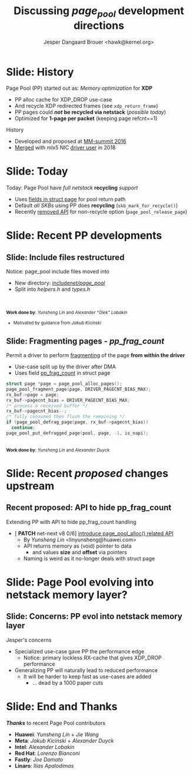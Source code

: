 # -*- fill-column: 79; -*-
#+TITLE: Discussing /page_pool/ development directions
#+AUTHOR: Jesper Dangaard Brouer <hawk@kernel.org>
#+EMAIL: hawk@kernel.org
#+REVEAL_THEME: redhat
#+REVEAL_TRANS: linear
#+REVEAL_MARGIN: 0
#+REVEAL_EXTRA_JS: { src: '../reveal.js/js/redhat.js'}
#+REVEAL_ROOT: ../reveal.js
#+OPTIONS: reveal_center:nil reveal_control:t reveal_history:nil
#+OPTIONS: reveal_width:1600 reveal_height:900
#+OPTIONS: ^:nil tags:nil toc:nil num:nil ':t

* For conference: NetConf 2023                                     :noexport:

This presentation will be given at [[http://vger.kernel.org/netconf2023.html][Netconf 2023]].

* Brainstorm                                                       :noexport:

Summarise: how PP evolved

Change to struct page have pointer back to page_pool object
 - https://git.kernel.org/torvalds/c/c07aea3ef4d4 ("mm: add a signature in struct page")

Page Pool evolving into netstack memory layer

Future development

Memory providers (by Jakub)
 - Making it possible replace "backend" e.g. page-allocator
 - e.g. allocate huge-page and split-up
   - to reduce IOTLB misses when using DMA IOMMU

Google's devmem proposal
 - Leveraging Memory providers
 - BUT also rather invasive changes to PP APIs
   - Mostly because it deals with memory pointer and not pages

* Slide: History                                                     :export:

Page Pool (PP) started out as: /Memory optimization/ for *XDP*
 - PP alloc cache for XDP_DROP use-case
 - And recycle XDP redirected frames (see =xdp_return_frame=)
 - PP pages could */not/* *be recycled via netstack* (/possible today/)
 - Optimized for *1-page per packet* (keeping page refcnt==1)

History
 - Developed and proposed at [[https://people.netfilter.org/hawk/presentations/MM-summit2016/generic_page_pool_mm_summit2016.pdf][MM-summit 2016]]
 - [[https://git.kernel.org/torvalds/c/684009d4fdaf40f][Merged]] with mlx5 NIC [[https://git.kernel.org/torvalds/c/60bbf7eeef10d][driver user]] in 2018

* Slide: Today                                                       :export:

Today: Page Pool have /full netstack/ *recycling* /support/
 - Uses [[https://git.kernel.org/torvalds/c/c07aea3ef4d4][fields in struct page]] for pool return path
 - Default /all SKBs/ using PP does *recycling* (=skb_mark_for_recycle()=)
 - Recently [[https://git.kernel.org/torvalds/c/535b9c61bdef][removed API]] for non-recycle option (=page_pool_release_page=)

* Slide: Recent PP developments                                      :export:
:PROPERTIES:
:reveal_extra_attr: class="mid-slide"
:END:

** Slide: Include files restructured                                :export:

Notice: page_pool include files moved into
 - New directory: [[https://elixir.bootlin.com/linux/v6.6-rc2/source/include/net/page_pool][include/net/page_pool/]]
 - Split into /helpers.h/ and /types.h/

@@html:<br/><br/><small>@@
*Work done by*: /Yunsheng Lin/ and /Alexander "Olek" Lobakin/
 - Motivated by guidance from /Jakub Kicinski/
@@html:</small>@@

** Slide: Fragmenting pages - */pp_frag_count/*                     :export:

Permit a driver to perform [[https://git.kernel.org/torvalds/c/52cc6ffc0ab2][fragmenting]] of the page *from within the driver*
 - Use-case split up by the driver after DMA
 - Uses field [[https://git.kernel.org/torvalds/c/4ef3960ea19c][pp_frag_count]] in struct page

#+begin_src C
  struct page *page = page_pool_alloc_pages();
  page_pool_fragment_page(page, DRIVER_PAGECNT_BIAS_MAX);
  rx_buf->page = page;
  rx_buf->pagecnt_bias = DRIVER_PAGECNT_BIAS_MAX;
  /* process a received buffer */
  rx_buf->pagecnt_bias--;
  /* fully consumed then flush the remaining */
  if (page_pool_defrag_page(page, rx_buf->pagecnt_bias))
    continue;
  page_pool_put_defragged_page(pool, page, -1, is_napi);
#+end_src

@@html:<br/><small>@@
*Work done by*: /Yunsheng Lin/ and /Alexander Duyck/
@@html:</small>@@

* Slide: Recent /proposed/ changes upstream                          :export:

** Recent proposed: API to hide pp_frag_count                       :export:

Extending PP with API to hide pp_frag_count handling
 - [ *PATCH* net-next v8 0/6] [[https://lore.kernel.org/all/20230912083126.65484-1-linyunsheng@huawei.com/#r][introduce page_pool_alloc() related API]]
   - By /Yunsheng Lin/ <linyunsheng@huawei.com>
  - API returns memory as (void) pointer to data
    - and values *size* and *offset* via pointers
  - Naming is weird as it no-longer deals with struct page

* Slide: Page Pool evolving into *netstack memory layer*?           :export:
:PROPERTIES:
:reveal_extra_attr: class="mid-slide"
:END:

** Slide: Concerns: PP evol into netstack memory layer

Jesper's concerns
- Specialized use-case gave PP the performance edge
  - Notice: primary lockless RX-cache that gives XDP_DROP performance
- Generalizing PP will naturally lead to reduced performance
  - It will be harder to keep fast as use-cases are added
    - ... dead by a 1000 paper cuts




* Slide: End and Thanks                                              :export:

*/Thanks/* to recent Page Pool contributors
 - *Huawei*: /Yunsheng Lin/ + /Jie Wang/
 - *Meta*: /Jakub Kicinski/ + /Alexander Duyck/
 - *Intel*: /Alexander Lobakin/
 - *Red Hat*: /Lorenzo Bianconi/
 - *Fastly*: /Joe Damato/
 - *Linaro*: /Ilias Apalodimas/

* Emacs tricks                                                     :noexport:

# Local Variables:
# org-re-reveal-title-slide: "<h1 class=\"title\">%t</h1>
# <h2 class=\"author\">
# Jesper Dangaard Brouer<br/></h2>
# <h3>Netconf<br/>Paris, Sep 2023</h3>"
# org-export-filter-headline-functions: ((lambda (contents backend info) (replace-regexp-in-string "Slide: " "" contents)))
# End:
